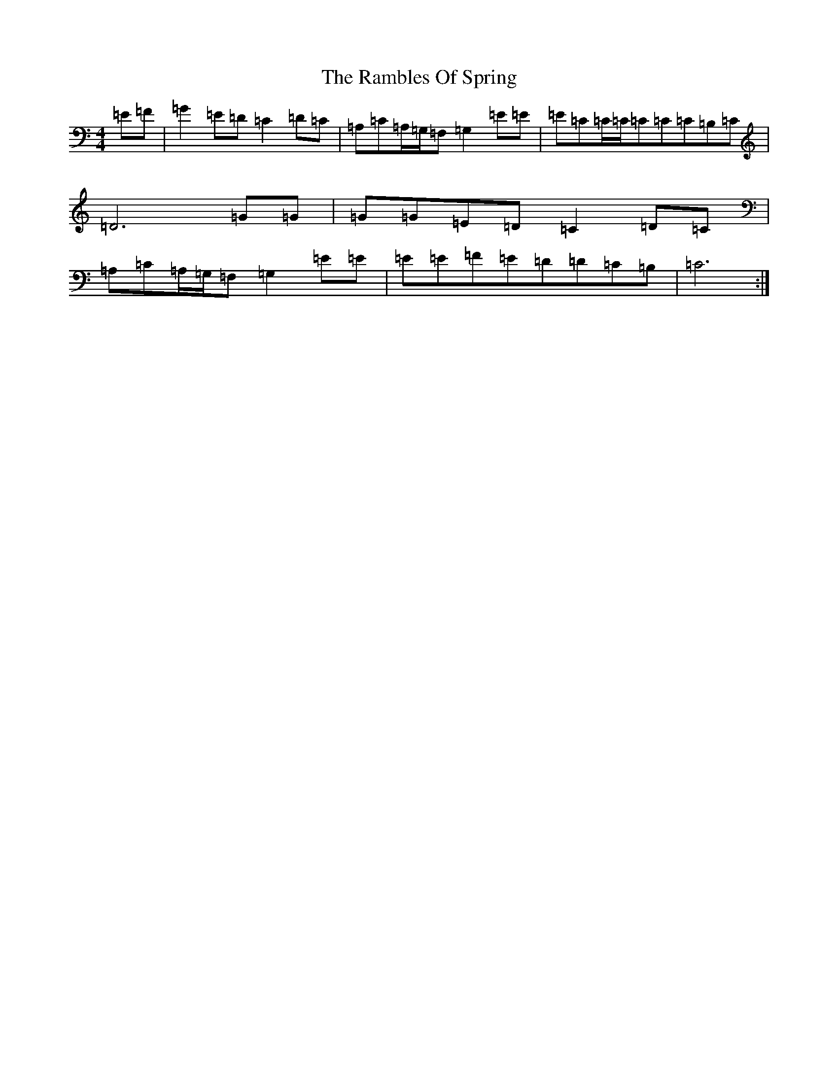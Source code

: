 X: 17736
T: Rambles Of Spring, The
S: https://thesession.org/tunes/6942#setting6942
R: reel
M:4/4
L:1/8
K: C Major
=E=F|=G2=E=D=C2=D=C|=A,=C=A,/2=G,/2=F,=G,2=E=E|=E=C=C/2=C/2=C=C=C=B,=C|=D6=G=G|=G=G=E=D=C2=D=C|=A,=C=A,/2=G,/2=F,=G,2=E=E|=E=E=F=E=D=D=C=B,|=C6:|